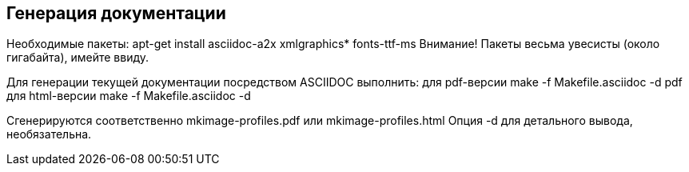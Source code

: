 == Генерация документации == 

Необходимые пакеты:
apt-get install asciidoc-a2x xmlgraphics* fonts-ttf-ms
Внимание! Пакеты весьма увесисты (около гигабайта), имейте ввиду.

Для генерации текущей документации посредством ASCIIDOC выполнить:
для pdf-версии
  make -f Makefile.asciidoc -d pdf
для html-версии
  make -f Makefile.asciidoc -d

Сгенерируются соответственно mkimage-profiles.pdf или mkimage-profiles.html
Опция -d для детального вывода, необязательна.
